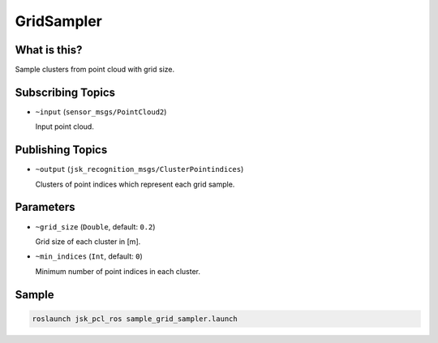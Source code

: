 GridSampler
===========


.. image:: images/grid_sampler.png


What is this?
-------------

Sample clusters from point cloud with grid size.


Subscribing Topics
------------------

- ``~input`` (``sensor_msgs/PointCloud2``)

  Input point cloud.


Publishing Topics
-----------------

- ``~output`` (``jsk_recognition_msgs/ClusterPointindices``)

  Clusters of point indices which represent each grid sample.


Parameters
----------

- ``~grid_size`` (``Double``, default: ``0.2``)

  Grid size of each cluster in [m].

- ``~min_indices`` (``Int``, default: ``0``)

  Minimum number of point indices in each cluster.


Sample
------

.. code-block:: bash

  roslaunch jsk_pcl_ros sample_grid_sampler.launch
